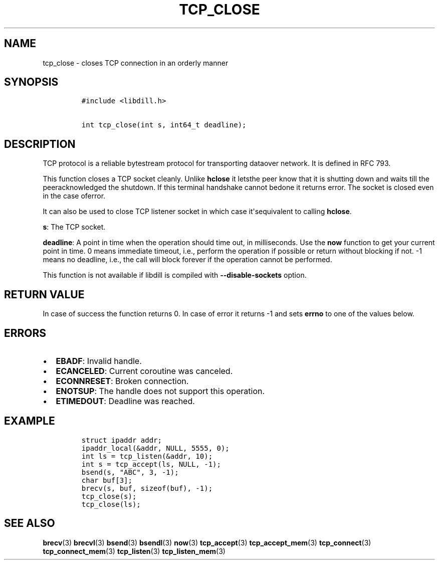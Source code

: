 .\" Automatically generated by Pandoc 1.19.2.1
.\"
.TH "TCP_CLOSE" "3" "" "libdill" "libdill Library Functions"
.hy
.SH NAME
.PP
tcp_close \- closes TCP connection in an orderly manner
.SH SYNOPSIS
.IP
.nf
\f[C]
#include\ <libdill.h>

int\ tcp_close(int\ s,\ int64_t\ deadline);
\f[]
.fi
.SH DESCRIPTION
.PP
TCP protocol is a reliable bytestream protocol for transporting dataover
network.
It is defined in RFC 793.
.PP
This function closes a TCP socket cleanly.
Unlike \f[B]hclose\f[] it letsthe peer know that it is shutting down and
waits till the peeracknowledged the shutdown.
If this terminal handshake cannot bedone it returns error.
The socket is closed even in the case oferror.
.PP
It can also be used to close TCP listener socket in which case
it\[aq]sequivalent to calling \f[B]hclose\f[].
.PP
\f[B]s\f[]: The TCP socket.
.PP
\f[B]deadline\f[]: A point in time when the operation should time out,
in milliseconds.
Use the \f[B]now\f[] function to get your current point in time.
0 means immediate timeout, i.e., perform the operation if possible or
return without blocking if not.
\-1 means no deadline, i.e., the call will block forever if the
operation cannot be performed.
.PP
This function is not available if libdill is compiled with
\f[B]\-\-disable\-sockets\f[] option.
.SH RETURN VALUE
.PP
In case of success the function returns 0.
In case of error it returns \-1 and sets \f[B]errno\f[] to one of the
values below.
.SH ERRORS
.IP \[bu] 2
\f[B]EBADF\f[]: Invalid handle.
.IP \[bu] 2
\f[B]ECANCELED\f[]: Current coroutine was canceled.
.IP \[bu] 2
\f[B]ECONNRESET\f[]: Broken connection.
.IP \[bu] 2
\f[B]ENOTSUP\f[]: The handle does not support this operation.
.IP \[bu] 2
\f[B]ETIMEDOUT\f[]: Deadline was reached.
.SH EXAMPLE
.IP
.nf
\f[C]
struct\ ipaddr\ addr;
ipaddr_local(&addr,\ NULL,\ 5555,\ 0);
int\ ls\ =\ tcp_listen(&addr,\ 10);
int\ s\ =\ tcp_accept(ls,\ NULL,\ \-1);
bsend(s,\ "ABC",\ 3,\ \-1);
char\ buf[3];
brecv(s,\ buf,\ sizeof(buf),\ \-1);
tcp_close(s);
tcp_close(ls);
\f[]
.fi
.SH SEE ALSO
.PP
\f[B]brecv\f[](3) \f[B]brecvl\f[](3) \f[B]bsend\f[](3)
\f[B]bsendl\f[](3) \f[B]now\f[](3) \f[B]tcp_accept\f[](3)
\f[B]tcp_accept_mem\f[](3) \f[B]tcp_connect\f[](3)
\f[B]tcp_connect_mem\f[](3) \f[B]tcp_listen\f[](3)
\f[B]tcp_listen_mem\f[](3)
